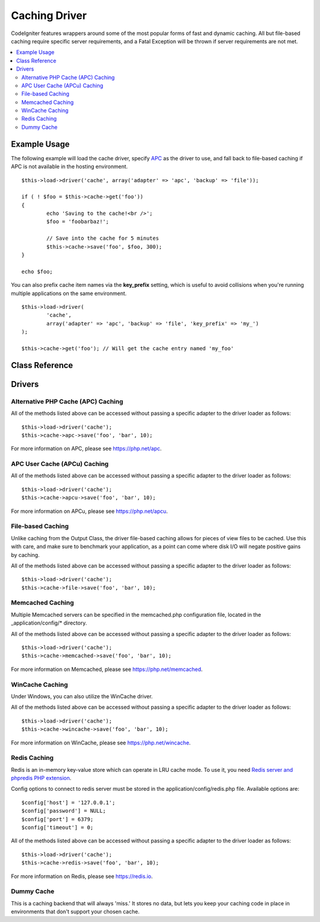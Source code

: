 ##############
Caching Driver
##############

CodeIgniter features wrappers around some of the most popular forms of
fast and dynamic caching. All but file-based caching require specific
server requirements, and a Fatal Exception will be thrown if server
requirements are not met.

.. contents::
  :local:

.. raw:: html

  <div class="custom-index container"></div>

*************
Example Usage
*************

The following example will load the cache driver, specify `APC <#alternative-php-cache-apc-caching>`_
as the driver to use, and fall back to file-based caching if APC is not
available in the hosting environment.

::

	$this->load->driver('cache', array('adapter' => 'apc', 'backup' => 'file'));

	if ( ! $foo = $this->cache->get('foo'))
	{
		echo 'Saving to the cache!<br />';
		$foo = 'foobarbaz!';

		// Save into the cache for 5 minutes
		$this->cache->save('foo', $foo, 300);
	}

	echo $foo;

You can also prefix cache item names via the **key_prefix** setting, which is useful
to avoid collisions when you're running multiple applications on the same environment.

::

	$this->load->driver(
		'cache',
		array('adapter' => 'apc', 'backup' => 'file', 'key_prefix' => 'my_')
	);

	$this->cache->get('foo'); // Will get the cache entry named 'my_foo'

***************
Class Reference
***************

.. php:class:: CI_Cache

	.. php:method:: is_supported($driver)

		:param	string	$driver: the name of the caching driver
		:returns:	TRUE if supported, FALSE if not
		:rtype:	bool

		This method is automatically called when accessing drivers via
		``$this->cache->get()``. However, if the individual drivers are used,
		make sure to call this method to ensure the driver is supported in the
		hosting environment.
		::

			if ($this->cache->apc->is_supported())
			{
				if ($data = $this->cache->apc->get('my_cache'))
				{
					// do things.
				}
			}

	.. php:method:: get($id)

		:param	string	$id: Cache item name
		:returns:	Item value or FALSE if not found
		:rtype:	mixed

		This method will attempt to fetch an item from the cache store. If the
		item does not exist, the method will return FALSE.
		::

			$foo = $this->cache->get('my_cached_item');

	.. php:method:: save($id, $data[, $ttl = 60[, $raw = FALSE]])

		:param	string	$id: Cache item name
		:param	mixed	$data: the data to save
		:param	int	$ttl: Time To Live, in seconds (default 60)
		:param	bool	$raw: Whether to store the raw value
		:returns:	TRUE on success, FALSE on failure
		:rtype:	string

		This method will save an item to the cache store. If saving fails, the
		method will return FALSE.
		::

			$this->cache->save('cache_item_id', 'data_to_cache');

		.. note:: The ``$raw`` parameter is only utilized by APC, APCu and Memcache,
			in order to allow usage of ``increment()`` and ``decrement()``.

	.. php:method:: delete($id)

		:param	string	$id: name of cached item
		:returns:	TRUE on success, FALSE on failure
		:rtype:	bool

		This method will delete a specific item from the cache store. If item
		deletion fails, the method will return FALSE.
		::

			$this->cache->delete('cache_item_id');

	.. php:method:: increment($id[, $offset = 1])

		:param	string	$id: Cache ID
		:param	int	$offset: Step/value to add
		:returns:	New value on success, FALSE on failure
		:rtype:	mixed

		Performs atomic incrementation of a raw stored value.
		::

			// 'iterator' has a value of 2

			$this->cache->increment('iterator'); // 'iterator' is now 3

			$this->cache->increment('iterator', 3); // 'iterator' is now 6

	.. php:method:: decrement($id[, $offset = 1])

		:param	string	$id: Cache ID
		:param	int	$offset: Step/value to reduce by
		:returns:	New value on success, FALSE on failure
		:rtype:	mixed

		Performs atomic decrementation of a raw stored value.
		::

			// 'iterator' has a value of 6

			$this->cache->decrement('iterator'); // 'iterator' is now 5

			$this->cache->decrement('iterator', 2); // 'iterator' is now 3

	.. php:method:: clean()

		:returns:	TRUE on success, FALSE on failure
		:rtype:	bool

		This method will 'clean' the entire cache. If the deletion of the
		cache files fails, the method will return FALSE.
		::

			$this->cache->clean();

	.. php:method:: cache_info()

		:returns:	Information on the entire cache database
		:rtype:	mixed

		This method will return information on the entire cache.
		::

			var_dump($this->cache->cache_info());

		.. note:: The information returned and the structure of the data is dependent
			on which adapter is being used.

	.. php:method:: get_metadata($id)

		:param	string	$id: Cache item name
		:returns:	Metadata for the cached item
		:rtype:	mixed

		This method will return detailed information on a specific item in the
		cache.
		::

			var_dump($this->cache->get_metadata('my_cached_item'));

		.. note:: The information returned and the structure of the data is dependent
			on which adapter is being used.

	.. php:method:: get_loaded_driver()

		:returns:	Loaded driver name after initialization ('apc', 'apcu', 'dummy', 'file', 'memcached', 'redis' or 'wincache')
		:rtype:	string

		This method will return the caching driver currently used after initialization.
		::

			echo $this->cache->get_loaded_driver(); // Will return something like "file"

*******
Drivers
*******

Alternative PHP Cache (APC) Caching
===================================

All of the methods listed above can be accessed without passing a
specific adapter to the driver loader as follows::

	$this->load->driver('cache');
	$this->cache->apc->save('foo', 'bar', 10);

For more information on APC, please see
`https://php.net/apc <https://php.net/apc>`_.

APC User Cache (APCu) Caching
=============================

All of the methods listed above can be accessed without passing a
specific adapter to the driver loader as follows::

	$this->load->driver('cache');
	$this->cache->apcu->save('foo', 'bar', 10);

For more information on APCu, please see
`https://php.net/apcu <https://php.net/apcu>`_.

File-based Caching
==================

Unlike caching from the Output Class, the driver file-based caching
allows for pieces of view files to be cached. Use this with care, and
make sure to benchmark your application, as a point can come where disk
I/O will negate positive gains by caching.

All of the methods listed above can be accessed without passing a
specific adapter to the driver loader as follows::

	$this->load->driver('cache');
	$this->cache->file->save('foo', 'bar', 10);

Memcached Caching
=================

Multiple Memcached servers can be specified in the memcached.php
configuration file, located in the _application/config/* directory.

All of the methods listed above can be accessed without passing a
specific adapter to the driver loader as follows::

	$this->load->driver('cache');
	$this->cache->memcached->save('foo', 'bar', 10);

For more information on Memcached, please see
`https://php.net/memcached <https://php.net/memcached>`_.

WinCache Caching
================

Under Windows, you can also utilize the WinCache driver.

All of the methods listed above can be accessed without passing a
specific adapter to the driver loader as follows::

	$this->load->driver('cache');
	$this->cache->wincache->save('foo', 'bar', 10);

For more information on WinCache, please see
`https://php.net/wincache <https://php.net/wincache>`_.

Redis Caching
=============

Redis is an in-memory key-value store which can operate in LRU cache mode. 
To use it, you need `Redis server and phpredis PHP extension <https://github.com/phpredis/phpredis>`_.

Config options to connect to redis server must be stored in the application/config/redis.php file.
Available options are::
	
	$config['host'] = '127.0.0.1';
	$config['password'] = NULL;
	$config['port'] = 6379;
	$config['timeout'] = 0;

All of the methods listed above can be accessed without passing a
specific adapter to the driver loader as follows::

	$this->load->driver('cache');
	$this->cache->redis->save('foo', 'bar', 10);

For more information on Redis, please see
`https://redis.io <https://redis.io>`_.

Dummy Cache
===========

This is a caching backend that will always 'miss.' It stores no data,
but lets you keep your caching code in place in environments that don't
support your chosen cache.
